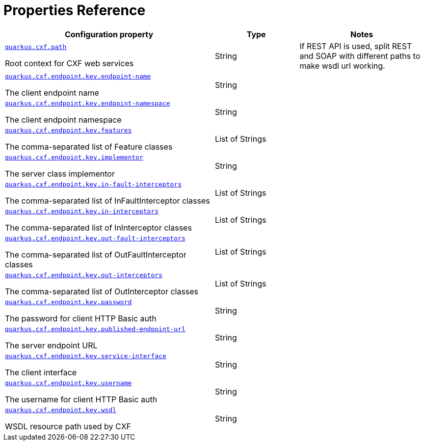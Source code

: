 [[properties_reference]]
= Properties Reference

[.configuration-reference.searchable, cols="50,.^20,.^30"]
|===

h|Configuration property
h|Type
h|Notes

a| [[quarkus.cxf.path]]`link:#quarkus.cxf.path[quarkus.cxf.path]`

[.description]
--
Root context for CXF web services
--|String
|If REST API is used, split REST and SOAP with different paths to make wsdl url working.

a| [[quarkus.cxf.endpoint.key.endpoint-name]]`link:#quarkus.cxf.endpoint.key.endpoint-name[quarkus.cxf.endpoint.key.endpoint-name]`

[.description]
--
The client endpoint name
--|String
|

a| [[quarkus.cxf.endpoint.key.endpoint-namespace]]`link:#quarkus.cxf.endpoint.key.endpoint-namespace[quarkus.cxf.endpoint.key.endpoint-namespace]`

[.description]
--
The client endpoint namespace
--|String
|

a| [[quarkus.cxf.endpoint.key.features]]`link:#quarkus.cxf.endpoint.key.features[quarkus.cxf.endpoint.key.features]`

[.description]
--
The comma-separated list of Feature classes
--|List of Strings
|

a| [[quarkus.cxf.endpoint.key.implementor]]`link:#quarkus.cxf.endpoint.key.implementor[quarkus.cxf.endpoint.key.implementor]`

[.description]
--
The server class implementor
--|String
|

a| [[quarkus.cxf.endpoint.key.in-fault-interceptors]]`link:#quarkus.cxf.endpoint.key.in-fault-interceptors[quarkus.cxf.endpoint.key.in-fault-interceptors]`

[.description]
--
The comma-separated list of InFaultInterceptor classes
--|List of Strings
|

a| [[quarkus.cxf.endpoint.key.in-interceptors]]`link:#quarkus.cxf.endpoint.key.in-interceptors[quarkus.cxf.endpoint.key.in-interceptors]`

[.description]
--
The comma-separated list of InInterceptor classes
--|List of Strings
|

a| [[quarkus.cxf.endpoint.key.out-fault-interceptors]]`link:#quarkus.cxf.endpoint.key.out-fault-interceptors[quarkus.cxf.endpoint.key.out-fault-interceptors]`

[.description]
--
The comma-separated list of OutFaultInterceptor classes
--|List of Strings
|

a| [[quarkus.cxf.endpoint.key.out-interceptors]]`link:#quarkus.cxf.endpoint.key.out-interceptors[quarkus.cxf.endpoint.key.out-interceptors]`

[.description]
--
The comma-separated list of OutInterceptor classes
--|List of Strings
|

a| [[quarkus.cxf.endpoint.key.password]]`link:#quarkus.cxf.endpoint.key.password[quarkus.cxf.endpoint.key.password]`

[.description]
--
The password for client HTTP Basic auth
--|String
|

a| [[quarkus.cxf.endpoint.key.published-endpoint-url]]`link:#quarkus.cxf.endpoint.key.published-endpoint-url[quarkus.cxf.endpoint.key.published-endpoint-url]`

[.description]
--
The server endpoint URL
--|String
|

a| [[quarkus.cxf.endpoint.key.service-interface]]`link:#quarkus.cxf.endpoint.key.service-interface[quarkus.cxf.endpoint.key.service-interface]`

[.description]
--
The client interface
--|String
|

a| [[quarkus.cxf.endpoint.key.username]]`link:#quarkus.cxf.endpoint.key.username[quarkus.cxf.endpoint.key.username]`

[.description]
--
The username for client HTTP Basic auth
--|String
|

a| [[quarkus.cxf.endpoint.key.wsdl]]`link:#quarkus.cxf.endpoint.key.wsdl[quarkus.cxf.endpoint.key.wsdl]`

[.description]
--
WSDL resource path used by CXF
--|String
|

|===